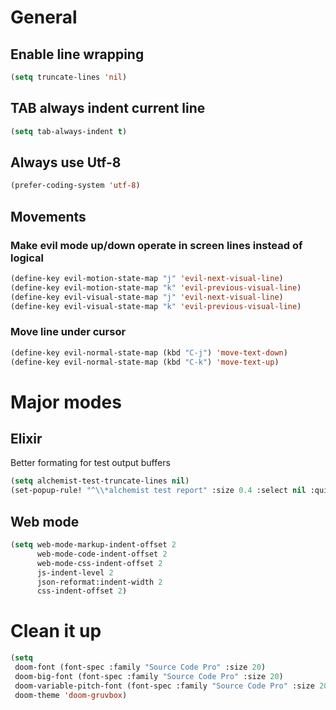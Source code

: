 * General
** Enable line wrapping
#+BEGIN_SRC emacs-lisp
(setq truncate-lines 'nil)
#+END_SRC

** TAB always indent current line
#+BEGIN_SRC emacs-lisp
(setq tab-always-indent t)
#+END_SRC

** Always use Utf-8
#+BEGIN_SRC emacs-lisp
(prefer-coding-system 'utf-8)
#+END_SRC

** Movements
*** Make evil mode up/down operate in screen lines instead of logical
#+BEGIN_SRC emacs-lisp
(define-key evil-motion-state-map "j" 'evil-next-visual-line)
(define-key evil-motion-state-map "k" 'evil-previous-visual-line)
(define-key evil-visual-state-map "j" 'evil-next-visual-line)
(define-key evil-visual-state-map "k" 'evil-previous-visual-line)
#+END_SRC

*** Move line under cursor
#+BEGIN_SRC emacs-lisp
(define-key evil-normal-state-map (kbd "C-j") 'move-text-down)
(define-key evil-normal-state-map (kbd "C-k") 'move-text-up)
#+END_SRC

#+RESULTS:
: move-text-up


* Major modes
** Elixir
Better formating for test output buffers
#+BEGIN_SRC emacs-lisp
(setq alchemist-test-truncate-lines nil)
(set-popup-rule! "^\\*alchemist test report" :size 0.4 :select nil :quit nil :ttl 0 :side 'bottom)
#+END_SRC
** Web mode
#+BEGIN_SRC emacs-lisp
(setq web-mode-markup-indent-offset 2
      web-mode-code-indent-offset 2
      web-mode-css-indent-offset 2
      js-indent-level 2
      json-reformat:indent-width 2
      css-indent-offset 2)
#+END_SRC

* Clean it up
#+BEGIN_SRC emacs-lisp
(setq
 doom-font (font-spec :family "Source Code Pro" :size 20)
 doom-big-font (font-spec :family "Source Code Pro" :size 20)
 doom-variable-pitch-font (font-spec :family "Source Code Pro" :size 20)
 doom-theme 'doom-gruvbox)
#+END_SRC

